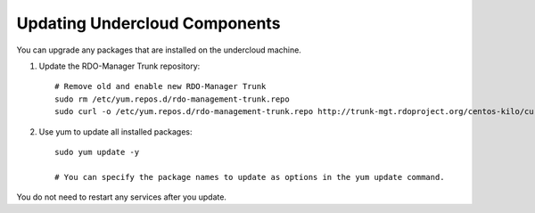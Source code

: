 Updating Undercloud Components
------------------------------

You can upgrade any packages that are installed on the undercloud machine.

#. Update the RDO-Manager Trunk repository::


       # Remove old and enable new RDO-Manager Trunk
       sudo rm /etc/yum.repos.d/rdo-management-trunk.repo
       sudo curl -o /etc/yum.repos.d/rdo-management-trunk.repo http://trunk-mgt.rdoproject.org/centos-kilo/current-passed-ci/delorean-rdo-management.repo

#. Use yum to update all installed packages::

    sudo yum update -y

    # You can specify the package names to update as options in the yum update command.

You do not need to restart any services after you update.
